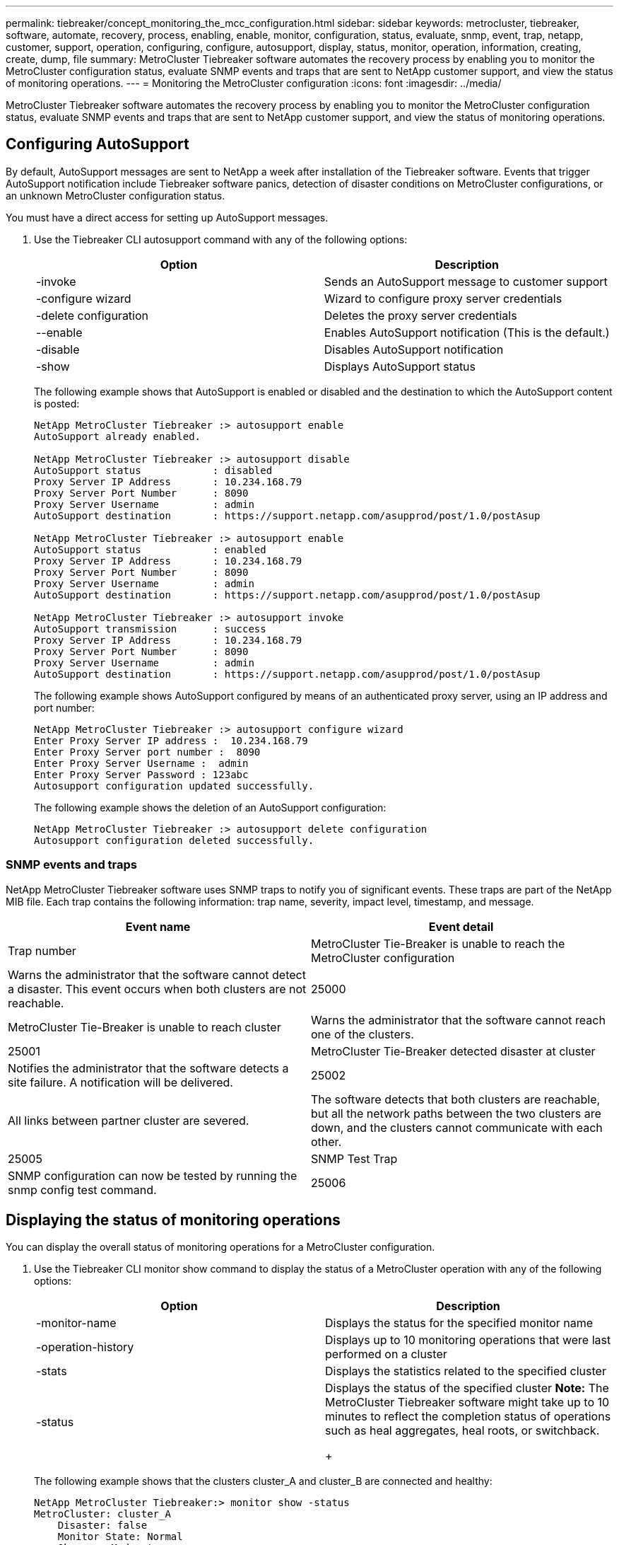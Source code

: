 ---
permalink: tiebreaker/concept_monitoring_the_mcc_configuration.html
sidebar: sidebar
keywords: metrocluster, tiebreaker, software, automate, recovery, process, enabling, enable, monitor, configuration, status, evaluate, snmp, event, trap, netapp, customer, support, operation, configuring, configure, autosupport, display, status, monitor, operation, information, creating, create, dump, file
summary: MetroCluster Tiebreaker software automates the recovery process by enabling you to monitor the MetroCluster configuration status, evaluate SNMP events and traps that are sent to NetApp customer support, and view the status of monitoring operations.
---
= Monitoring the MetroCluster configuration
:icons: font
:imagesdir: ../media/

[.lead]
MetroCluster Tiebreaker software automates the recovery process by enabling you to monitor the MetroCluster configuration status, evaluate SNMP events and traps that are sent to NetApp customer support, and view the status of monitoring operations.

== Configuring AutoSupport

[.lead]
By default, AutoSupport messages are sent to NetApp a week after installation of the Tiebreaker software. Events that trigger AutoSupport notification include Tiebreaker software panics, detection of disaster conditions on MetroCluster configurations, or an unknown MetroCluster configuration status.

You must have a direct access for setting up AutoSupport messages.

. Use the Tiebreaker CLI autosupport command with any of the following options:
+
[cols=2*,options="header"]
|===
| Option| Description
a|
-invoke
a|
Sends an AutoSupport message to customer support
a|
-configure wizard
a|
Wizard to configure proxy server credentials
a|
-delete configuration
a|
Deletes the proxy server credentials
a|
--enable
a|
Enables AutoSupport notification (This is the default.)
a|
-disable
a|
Disables AutoSupport notification
a|
-show
a|
Displays AutoSupport status
|===
The following example shows that AutoSupport is enabled or disabled and the destination to which the AutoSupport content is posted:
+
----

NetApp MetroCluster Tiebreaker :> autosupport enable
AutoSupport already enabled.

NetApp MetroCluster Tiebreaker :> autosupport disable
AutoSupport status            : disabled
Proxy Server IP Address       : 10.234.168.79
Proxy Server Port Number      : 8090
Proxy Server Username         : admin
AutoSupport destination       : https://support.netapp.com/asupprod/post/1.0/postAsup

NetApp MetroCluster Tiebreaker :> autosupport enable
AutoSupport status            : enabled
Proxy Server IP Address       : 10.234.168.79
Proxy Server Port Number      : 8090
Proxy Server Username         : admin
AutoSupport destination       : https://support.netapp.com/asupprod/post/1.0/postAsup

NetApp MetroCluster Tiebreaker :> autosupport invoke
AutoSupport transmission      : success
Proxy Server IP Address       : 10.234.168.79
Proxy Server Port Number      : 8090
Proxy Server Username         : admin
AutoSupport destination       : https://support.netapp.com/asupprod/post/1.0/postAsup
----
+
The following example shows AutoSupport configured by means of an authenticated proxy server, using an IP address and port number:
+
----
NetApp MetroCluster Tiebreaker :> autosupport configure wizard
Enter Proxy Server IP address :  10.234.168.79
Enter Proxy Server port number :  8090
Enter Proxy Server Username :  admin
Enter Proxy Server Password : 123abc
Autosupport configuration updated successfully.
----
+
The following example shows the deletion of an AutoSupport configuration:
+
----
NetApp MetroCluster Tiebreaker :> autosupport delete configuration
Autosupport configuration deleted successfully.
----

=== SNMP events and traps

[.lead]
NetApp MetroCluster Tiebreaker software uses SNMP traps to notify you of significant events. These traps are part of the NetApp MIB file. Each trap contains the following information: trap name, severity, impact level, timestamp, and message.

[cols=2*,options="header"]
|===
| Event name| Event detail| Trap number
a|
MetroCluster Tie-Breaker is unable to reach the MetroCluster configuration
a|
Warns the administrator that the software cannot detect a disaster. This event occurs when both clusters are not reachable.
a|
25000
a|
MetroCluster Tie-Breaker is unable to reach cluster
a|
Warns the administrator that the software cannot reach one of the clusters.
a|
25001
a|
MetroCluster Tie-Breaker detected disaster at cluster
a|
Notifies the administrator that the software detects a site failure. A notification will be delivered.
a|
25002
a|
All links between partner cluster are severed.
a|
The software detects that both clusters are reachable, but all the network paths between the two clusters are down, and the clusters cannot communicate with each other.
a|
25005
a|
SNMP Test Trap
a|
SNMP configuration can now be tested by running the snmp config test command.
a|
25006
|===

== Displaying the status of monitoring operations

[.lead]
You can display the overall status of monitoring operations for a MetroCluster configuration.

. Use the Tiebreaker CLI monitor show command to display the status of a MetroCluster operation with any of the following options:
+
[cols=2*,options="header"]
|===
| Option| Description
a|
-monitor-name
a|
Displays the status for the specified monitor name
a|
-operation-history
a|
Displays up to 10 monitoring operations that were last performed on a cluster
a|
-stats
a|
Displays the statistics related to the specified cluster
a|
-status
a|
Displays the status of the specified cluster    *Note:* The MetroCluster Tiebreaker software might take up to 10 minutes to reflect the completion status of operations such as heal aggregates, heal roots, or switchback.
+
|===
The following example shows that the clusters cluster_A and cluster_B are connected and healthy:
+
----

NetApp MetroCluster Tiebreaker:> monitor show -status
MetroCluster: cluster_A
    Disaster: false
    Monitor State: Normal
    Observer Mode: true
    Silent Period: 15
    Override Vetoes: false
    Cluster: cluster_Ba(UUID:4d9ccf24-080f-11e4-9df2-00a098168e7c)
        Reachable: true
        All-Links-Severed: FALSE
            Node: mcc5-a1(UUID:78b44707-0809-11e4-9be1-e50dab9e83e1)
                Reachable: true
                All-Links-Severed: FALSE
                State: normal
            Node: mcc5-a2(UUID:9a8b1059-0809-11e4-9f5e-8d97cdec7102)
                Reachable: true
                All-Links-Severed: FALSE
                State: normal
    Cluster: cluster_B(UUID:70dacd3b-0823-11e4-a7b9-00a0981693c4)
        Reachable: true
        All-Links-Severed: FALSE
            Node: mcc5-b1(UUID:961fce7d-081d-11e4-9ebf-2f295df8fcb3)
                Reachable: true
                All-Links-Severed: FALSE
                State: normal
            Node: mcc5-b2(UUID:9393262d-081d-11e4-80d5-6b30884058dc)
                Reachable: true
                All-Links-Severed: FALSE
                State: normal
----
+
In the following example, the last seven operations that were run on cluster_B are displayed:
+
----

NetApp MetroCluster Tiebreaker:> monitor show -operation-history
MetroCluster: cluster_B
 [ 2014-09-15 04:48:32.274 ] MetroCluster Monitor is initialized
 [ 2014-09-15 04:48:32.278 ] Started Discovery and validation of MetroCluster Setup
 [ 2014-09-15 04:48:35.078 ] Discovery and validation of MetroCluster Setup succeeded. Started monitoring.
 [ 2014-09-15 04:48:35.246 ] NetApp MetroCluster Tiebreaker software is able to reach cluster "mcc5a"
 [ 2014-09-15 04:48:35.256 ] NetApp MetroCluster Tiebreaker software is able to reach cluster "mcc5b"
 [ 2014-09-15 04:48:35.298 ] Link to remote DR cluster is up for cluster "mcc5a"
 [ 2014-09-15 04:48:35.308 ] Link to remote DR cluster is up for cluster "mcc5b"
----

== Displaying MetroCluster configuration information

[.lead]
You can display the monitor name and IP address of all instances of MetroCluster configurations in the Tiebreaker software.

. Use the Tiebreaker CLI configuration show command to display the MetroCluster configuration information.
+
The following example shows the information for clusters cluster_A and cluster_B:
+
----
MetroCluster: North America
    Monitor Enabled: true
    ClusterA name: cluster_A
    ClusterA IpAddress: 10.222.196.130
    ClusterB name: cluster_B
    ClusterB IpAddress: 10.222.196.140
----

== Creating dump files

[.lead]
You save the overall status the Tiebreaker software to a dump file for debugging purposes.

. Use the Tiebreaker CLI monitor dump -status command to create a dump file of the overall status of all MetroCluster configurations.
+
The following example shows the successful creation of the /var/log/netapp/mcctb/metrocluster-tiebreaker-status.xml dump file:
+
----

NetApp MetroCluster Tiebreaker :> monitor dump -status
MCCTB status successfully dumped in file /var/log/netapp/mcctb/metrocluster-tiebreaker-status.xml
----
